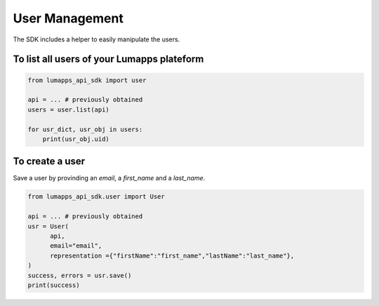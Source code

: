 User Management
===============

The SDK includes a helper to easily manipulate the users.

To list all users of your Lumapps plateform
------------------------------------------------

.. code-block:: python 

    from lumapps_api_sdk import user

    api = ... # previously obtained
    users = user.list(api)

    for usr_dict, usr_obj in users:
        print(usr_obj.uid)

To create a user
----------------

Save a user by provinding an `email`, a `first_name` and a `last_name`.

.. code-block:: python

    from lumapps_api_sdk.user import User

    api = ... # previously obtained
    usr = User(
          api,
          email="email",
          representation ={"firstName":"first_name","lastName":"last_name"},
    )
    success, errors = usr.save()
    print(success)
